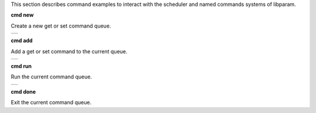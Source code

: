 


This section describes command examples to interact with the scheduler and named commands systems of libparam.

**cmd new**

Create a new get or set command queue. 


.. class:: table

.. list-table::
   :widths: 100
   :header-rows: 0
   
   * - 
      .. csh-prompt:: host>> cmd new get example
         | Initialized new command: example
      

**cmd add**

Add a get or set command to the current queue.


.. class:: table

.. list-table::
   :widths: 100
   :header-rows: 0
   
   * - 
      .. csh-prompt:: host>2>#down:example> cmd add param1
         | cmd new get example
         | cmd add -n 2 param1
      .. csh-prompt:: host>2>#down:example> cmd add param2
         | cmd new get example
         | cmd add -n 2 param1
         | cmd add -n 2 param2
      
**cmd run**

Run the current command queue.


.. class:: table

.. list-table::
   :widths: 100
   :header-rows: 0
   
   * - 
      .. csh-prompt:: host>2>#down:example> cmd run
         | param1           	= 42    
         | param2           	= 0
      
**cmd done**

Exit the current command queue.
